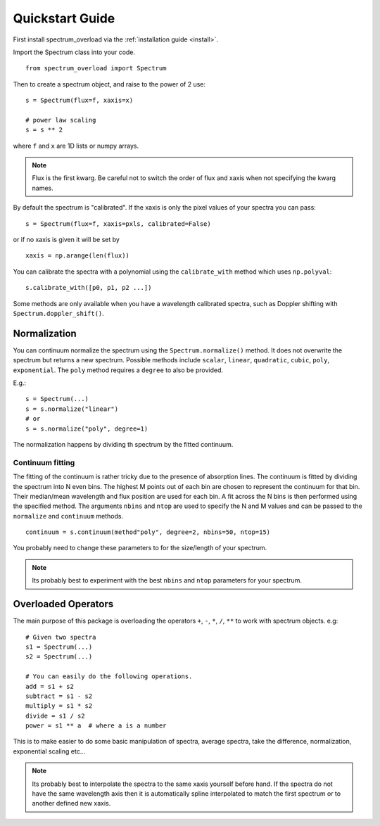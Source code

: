 .. _quickstart:

==================
Quickstart Guide
==================
First install spectrum_overload via the :ref:`installation guide <install>`.

Import the Spectrum class into your code.

::

    from spectrum_overload import Spectrum

Then to create a spectrum object, and raise to the power of 2 use:

::

    s = Spectrum(flux=f, xaxis=x)

    # power law scaling
    s = s ** 2

where ``f`` and ``x`` are 1D lists or numpy arrays.

.. note::

	Flux is the first kwarg. Be careful not to switch the order of flux and xaxis when not specifying the kwarg names.

By default the spectrum is "calibrated". If the xaxis is only the pixel values of your spectra you can pass:

::

    s = Spectrum(flux=f, xaxis=pxls, calibrated=False)

or if no xaxis is given it will be set by

::

    xaxis = np.arange(len(flux))

You can calibrate the spectra with a polynomial using the ``calibrate_with`` method which uses ``np.polyval``::

    s.calibrate_with([p0, p1, p2 ...])

Some methods are only available when you have a wavelength calibrated spectra, such as Doppler shifting with ``Spectrum.doppler_shift()``.

.. _normalization:

Normalization
=============
You can continuum normalize the spectrum using the ``Spectrum.normalize()`` method. It does not overwrite the spectrum but returns a new spectrum.
Possible methods include ``scalar``, ``linear``, ``quadratic``, ``cubic``, ``poly``, ``exponential``. The ``poly`` method requires a ``degree`` to also be provided.

E.g.::

    s = Spectrum(...)
    s = s.normalize("linear")
    # or
    s = s.normalize("poly", degree=1)

The normalization happens by dividing th spectrum by the fitted continuum.


.. _continuum_fitting:

Continuum fitting
*****************
The fitting of the continuum is rather tricky due to the presence of absorption lines. The continuum is fitted by dividing the spectrum into N even bins.
The highest M points out of each bin are chosen to represent the continuum for that bin. Their median/mean wavelength and flux position are used for each bin.
A fit across the N bins is then performed using the specified method.
The arguments ``nbins`` and ``ntop`` are used to specify the N and M values and can be passed to the ``normalize`` and ``continuum`` methods.

::

    continuum = s.continuum(method"poly", degree=2, nbins=50, ntop=15)

You probably need to change these parameters to for the size/length of your spectrum.

.. note ::

    Its probably best to experiment with the best ``nbins`` and ``ntop`` parameters for your spectrum.


.. _overloaded_operators:

Overloaded Operators
====================
The main purpose of this package is overloading the operators ``+``, ``-``, ``*``, ``/``, ``**`` to work with spectrum objects. e.g::

    # Given two spectra
    s1 = Spectrum(...)
    s2 = Spectrum(...)

    # You can easily do the following operations.
    add = s1 + s2
    subtract = s1 - s2
    multiply = s1 * s2
    divide = s1 / s2
    power = s1 ** a  # where a is a number


This is to make easier to do some basic manipulation of spectra, average spectra, take the difference, normalization,
exponential scaling etc...

.. note ::

    Its probably best to interpolate the spectra to the same xaxis yourself before hand.
    If the spectra do not have the same wavelength axis then it is automatically spline interpolated
    to match the first spectrum or to another defined new xaxis.
